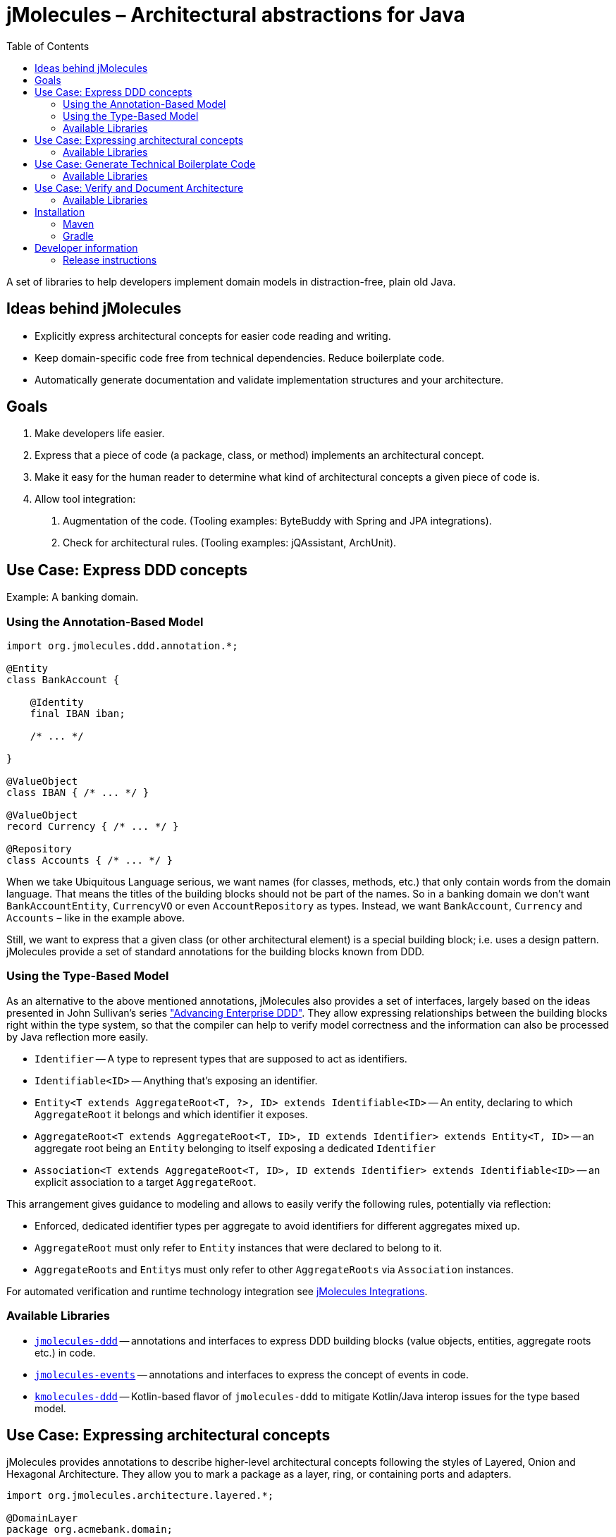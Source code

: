 :toc:

= jMolecules – Architectural abstractions for Java

A set of libraries to help developers implement domain models in distraction-free, plain old Java.

== Ideas behind jMolecules

- Explicitly express architectural concepts for easier code reading and writing.
- Keep domain-specific code free from technical dependencies. Reduce boilerplate code.
- Automatically generate documentation and validate implementation structures and your architecture.

== Goals

1. Make developers life easier.
2. Express that a piece of code (a package, class, or method) implements an architectural concept.
3. Make it easy for the human reader to determine what kind of architectural concepts a given piece of code is.
4. Allow tool integration:
  a. Augmentation of the code. (Tooling examples: ByteBuddy with Spring and JPA integrations).
  b. Check for architectural rules. (Tooling examples: jQAssistant, ArchUnit).

== Use Case: Express DDD concepts

Example: A banking domain.

=== Using the Annotation-Based Model

[source,java]
----
import org.jmolecules.ddd.annotation.*;

@Entity
class BankAccount {

    @Identity
    final IBAN iban;

    /* ... */

}

@ValueObject
class IBAN { /* ... */ }

@ValueObject
record Currency { /* ... */ }

@Repository
class Accounts { /* ... */ }
----

When we take Ubiquitous Language serious, we want names (for classes, methods, etc.) that only contain words from the domain language.
That means the titles of the building blocks should not be part of the names.
So in a banking domain we don't want `BankAccountEntity`, `CurrencyVO` or even `AccountRepository` as types.
Instead, we want `BankAccount`, `Currency` and `Accounts` – like in the example above.

Still, we want to express that a given class (or other architectural element) is a special building block; i.e. uses a design pattern.
jMolecules provide a set of standard annotations for the building blocks known from DDD.

=== Using the Type-Based Model

As an alternative to the above mentioned annotations, jMolecules also provides a set of interfaces, largely based on the ideas presented in John Sullivan's series https://scabl.blogspot.com/p/advancing-enterprise-ddd.html["Advancing Enterprise DDD"].
They allow expressing relationships between the building blocks right within the type system, so that the compiler can help to verify model correctness and the information can also be processed by Java reflection more easily.

* `Identifier` -- A type to represent types that are supposed to act as identifiers.
* `Identifiable<ID>` -- Anything that's exposing an identifier.
* `Entity<T extends AggregateRoot<T, ?>, ID> extends Identifiable<ID>` -- An entity, declaring to which `AggregateRoot` it belongs and which identifier it exposes.
* `AggregateRoot<T extends AggregateRoot<T, ID>, ID extends Identifier> extends Entity<T, ID>` -- an aggregate root being an `Entity` belonging to itself exposing a dedicated `Identifier`
* `Association<T extends AggregateRoot<T, ID>, ID extends Identifier> extends Identifiable<ID>` -- an explicit association to a target `AggregateRoot`.

This arrangement gives guidance to modeling and allows to easily verify the following rules, potentially via reflection:

* Enforced, dedicated identifier types per aggregate to avoid identifiers for different aggregates mixed up.
* `AggregateRoot` must only refer to `Entity` instances that were declared to belong to it.
* ``AggregateRoot``s and ``Entity``s must only refer to other `AggregateRoots` via `Association` instances.

For automated verification and runtime technology integration see https://github.com/xmolecules/jmolecules-integrations#jmoleculestechnology-integrations[jMolecules Integrations].

=== Available Libraries
* link:jmolecules-ddd[`jmolecules-ddd`] -- annotations and interfaces to express DDD building blocks (value objects, entities, aggregate roots etc.) in code.
* link:jmolecules-events[`jmolecules-events`] -- annotations and interfaces to express the concept of events in code.
* link:kmolecules-ddd[`kmolecules-ddd`] -- Kotlin-based flavor of `jmolecules-ddd` to mitigate Kotlin/Java interop issues for the type based model.

== Use Case: Expressing architectural concepts
jMolecules provides annotations to describe higher-level architectural concepts following the styles of Layered, Onion and Hexagonal Architecture.
They allow you to mark a package as a layer, ring, or containing ports and adapters.

[source,java]
----
import org.jmolecules.architecture.layered.*;

@DomainLayer
package org.acmebank.domain;

@ApplicationLayer
package org.acmebank.application;
----
That way, all classes in the respective package are considered to be part of the annotated layer, ring, or considered a port / adapter.

Alternatively, classes can be annotated directly:

[source,java]
----
import org.jmolecules.architecture.layered.*;

@DomainLayer
@Entity
public class BankAccount { /* ... */ }

@ApplicationLayer
@Service
public class TransferMoney { /* ... */ }
----

Currently, annotations for Layered, Onion and Hexagonal Architecture exist.

=== Available Libraries

* link:jmolecules-architecture[`jmolecules-architecture`] -- annotations to express architectural styles in code.
** link:jmolecules-architecture/jmolecules-cqrs-architecture[`jmolecules-cqrs-architecture`] -- CQRS architecture
*** `@Command`
*** `@CommandDispatcher`
*** `@CommandHandler`
*** `@QueryModel`
** link:jmolecules-architecture/jmolecules-layered-architecture[`jmolecules-layered-architecture`] -- Layered architecture
*** `@DomainLayer`
*** `@ApplicationLayer`
*** `@InfrastructureLayer`
*** `@InterfaceLayer`
** link:jmolecules-architecture/jmolecules-onion-architecture[`jmolecules-onion-architecture`] -- Onion architecture
*** **Classic**
**** `@DomainModelRing`
**** `@DomainServiceRing`
**** `@ApplicationServiceRing`
**** `@InfrastructureRing`
*** **Simplified** (does not separate domain model and services)
**** `@DomainRing`
**** `@ApplicationRing`
**** `@InfrastructureRing`
** link:jmolecules-architecture/jmolecules-hexagonal-architecture[`jmolecules-hexagonal-architecture`] -- Hexagonal architecture
*** `@Application`
*** `@(Primary|Secondary)Adapter`
*** `@(Primary|Secondary)Port`

== Use Case: Generate Technical Boilerplate Code

The jMolecules annotations and interfaces can be used to generate technical code needed to express the concept in a certain target technology.

=== Available Libraries

* https://github.com/xmolecules/jmolecules-integrations[Spring, Data JPA, Data MongoDB, Data JDBC, and Jackson integration] -- to make code using jMolecules annotations work out of the box in those technologies.

== Use Case: Verify and Document Architecture

The jMolecules concepts expressed in code can be used to verify rules that stem from the concepts' definitions and  generate documentation.

=== Available Libraries

* https://github.com/jqassistant-plugin/jqassistant-jmolecules-plugin[jQAssistant plugin] -- to verify rules applying to the different architectural styles, DDD building blocks, CQRS and events. Also creates PlantUML diagrams from the information available in the codebase.
* https://github.com/xmolecules/jmolecules-integrations/tree/main/jmolecules-archunit[ArchUnit rules] -- allow to verify relationships between DDD building blocks.
* https://github.com/spring-projects/spring-modulith[Spring Modulith] -- supports detection of jMolecules components, DDD building blocks and events for module model and documentation purposes (see https://docs.spring.io/spring-modulith/reference/[the Spring Modulith documentation] for more information).

== Installation
To use jMolecules in your project just declare a dependency to it.
Release binaries are available from the Maven central repository.
To avoid having to declare all versions explicitly, we recommend using the https://github.com/xmolecules/jmolecules-bom[`jmolecules-bom`] in your dependency management section.

=== Maven

[source,xml]
----
<dependency>
  <groupId>org.jmolecules</groupId>
  <artifactId>jmolecules-ddd</artifactId>
  <version>1.9.0</version>
</dependency>
----

=== Gradle

[source,groovy]
----
repositories {
  mavenCentral()
}
dependencies {
  implementation("org.jmolecules:jmolecules-ddd:1.9.0")
}
----

== Developer information

=== Release instructions

* `mvn release:prepare -DscmReleaseCommitComment="$ticketId - Release version $version." -DscmDevelopmentCommitComment="$ticketId - Prepare next development iteration."`
* `mvn release:perform -Dgpg.keyname=$keyname`
